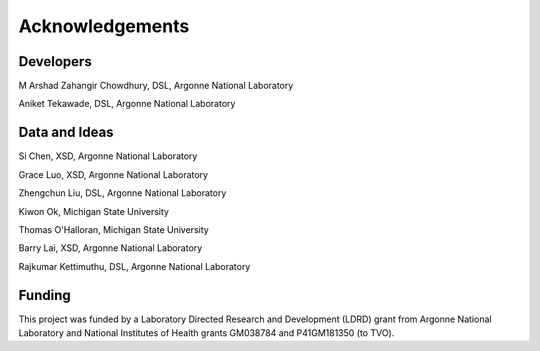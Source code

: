 
Acknowledgements
================

Developers
----------
M Arshad Zahangir Chowdhury, DSL, Argonne National Laboratory

Aniket Tekawade, DSL, Argonne National Laboratory

Data and Ideas
--------------
Si Chen, XSD, Argonne National Laboratory

Grace Luo, XSD, Argonne National Laboratory

Zhengchun Liu, DSL, Argonne National Laboratory

Kiwon Ok, Michigan State University

Thomas O'Halloran, Michigan State University

Barry Lai, XSD, Argonne National Laboratory

Rajkumar Kettimuthu, DSL, Argonne National Laboratory

Funding
-------
This project was funded by a Laboratory Directed Research and Development (LDRD) grant from Argonne National Laboratory and National Institutes of Health grants GM038784 and P41GM181350 (to TVO).
